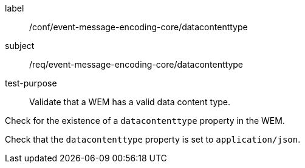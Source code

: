 [[ats_event-message-encoding-core_datacontenttype]]
====
[%metadata]
label:: /conf/event-message-encoding-core/datacontenttype
subject:: /req/event-message-encoding-core/datacontenttype
test-purpose:: Validate that a WEM has a valid data content type.

[.component,class=test method]
=====
[.component,class=step]
--
Check for the existence of a `+datacontenttype+` property in the WEM.
--

[.component,class=step]
--
Check that the `+datacontenttype+` property is set to `application/json`.
--

=====
====
